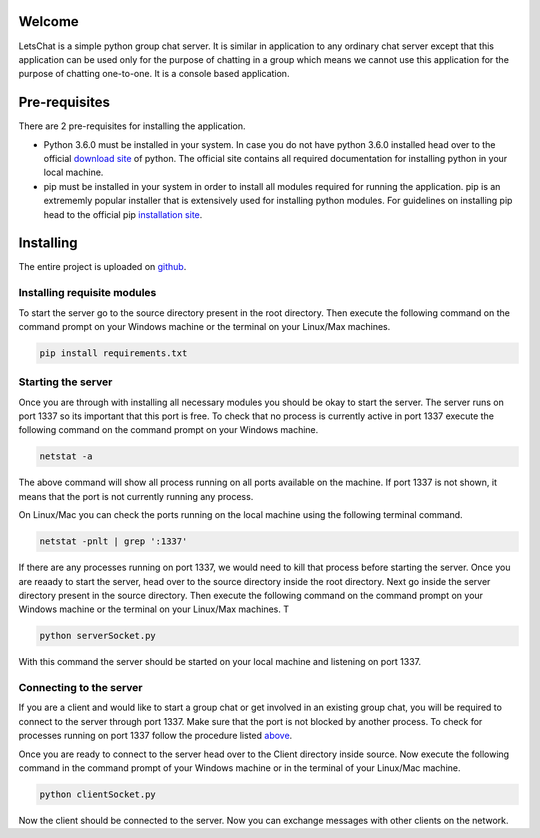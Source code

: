 Welcome
============

LetsChat is a simple python group chat server. It is similar in application to any ordinary chat server except that this application can be used only for the purpose of chatting in a group which means we cannot use this application for the purpose of chatting one-to-one. It is a console based application. 

Pre-requisites
==============
There are 2 pre-requisites for installing the application.

- Python 3.6.0 must be installed in your system. In case you do not have python 3.6.0 installed head over to the official `download site`_ of python. The official site contains all required documentation for installing python in your local machine. 

- pip must be installed in your system in order to install all modules required for running the application. pip is an extrememly popular installer that is extensively used for installing python modules. For guidelines on installing pip head to the official pip `installation site`_.

.. _download site: https://www.google.co.in/url?sa=t&rct=j&q=&esrc=s&source=web&cd=1&cad=rja&uact=8&ved=0ahUKEwiKlbiey_HUAhURS48KHdjwBOQQFggnMAA&url=https%3A%2F%2Fwww.python.org%2Fdownloads%2F&usg=AFQjCNHmio9Qjvf1yGEMWKJTaXeMN7k2W 

.. _installation site: https://pip.pypa.io/en/stable/installing/

Installing
==========
The entire project is uploaded on github_.

.. _github: https://github.com/RiflerRick/LetsChat

Installing requisite modules
----------------------------
To start the server go to the source directory present in the root directory. Then execute the following command on the command prompt on your Windows machine or the terminal on your Linux/Max machines.

.. code-block:: shell

    pip install requirements.txt

.. _above:

Starting the server
-------------------
Once you are through with installing all necessary modules you should be okay to start the server. The server runs on port 1337 so its important that this port is free. To check that no process is currently active in port 1337 execute the following command on the command prompt on your Windows machine. 

.. code-block:: shell

    netstat -a

The above command will show all process running on all ports available on the machine. If port 1337 is not shown, it means that the port is not currently running any process.

On Linux/Mac you can check the ports running on the local machine using the following terminal command.

.. code-block:: shell

    netstat -pnlt | grep ':1337'

If there are any processes running on port 1337, we would need to kill that process before starting the server.
Once you are reaady to start the server, head over to the source directory inside the root directory. Next go inside the server directory present in the source directory. Then execute the following command on the command prompt on your Windows machine or the terminal on your Linux/Max machines. T

.. code-block:: shell

    python serverSocket.py

With this command the server should be started on your local machine and listening on port 1337.

Connecting to the server
------------------------
If you are a client and would like to start a group chat or get involved in an existing group chat, you will be required to connect to the server through port 1337. Make sure that the port is not blocked by another process. To check for processes running on port 1337 follow the procedure listed above_.

Once you are ready to connect to the server head over to the Client directory inside source. Now execute the following command in the command prompt of your Windows machine or in the terminal of your Linux/Mac machine. 

.. code-block:: shell

    python clientSocket.py

Now the client should be connected to the server. Now you can exchange messages with other clients on the network. 



    

     

